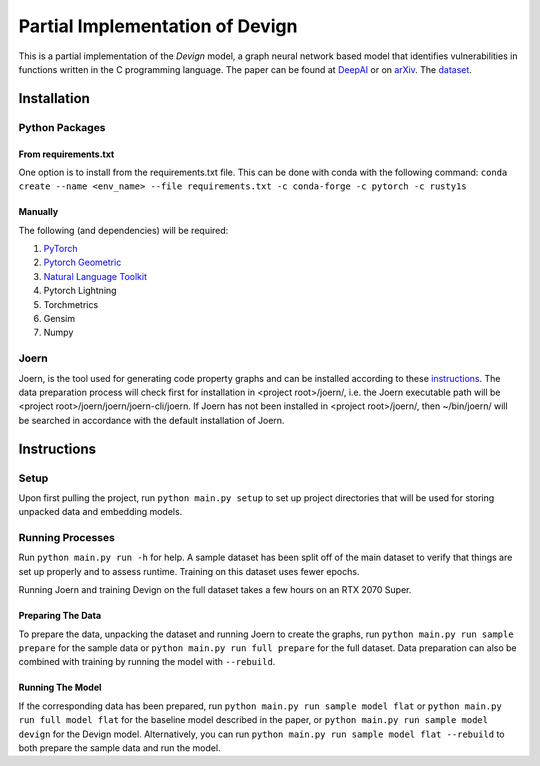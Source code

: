 Partial Implementation of Devign
===============================

This is a partial implementation of the *Devign* model, a graph neural network
based model that identifies vulnerabilities in functions written in the C
programming language. The paper can be found at `DeepAI 
<https://deepai.org/publication/devign-effective-vulnerability-identification-by-learning-comprehensive-program-semantics-via-graph-neural-networks>`_
or on `arXiv 
<https://arxiv.org/abs/1909.03496>`_.
The `dataset <https://sites.google.com/view/devign>`_.

Installation
------------

Python Packages
###############

From requirements.txt
^^^^^^^^^^^^^^^^^^^^

One option is to install from the requirements.txt file. This can be done with conda with the
following command: 
``conda create --name <env_name> --file requirements.txt -c conda-forge -c pytorch -c rusty1s``

Manually
^^^^^^^^

The following (and dependencies) will be required:

#. `PyTorch <https://pytorch.org/get-started/locally/>`_

#. `Pytorch Geometric <https://pytorch-geometric.readthedocs.io/en/latest/notes/installation.html>`_

#. `Natural Language Toolkit <https://www.nltk.org/>`_

#. Pytorch Lightning

#. Torchmetrics

#. Gensim

#. Numpy

Joern
#####

Joern, is the tool used for generating code property graphs and can be installed according to these 
`instructions <https://docs.joern.io/installation>`_. The data preparation process will check first for
installation in <project root>/joern/, i.e. the Joern executable path will be <project root>/joern/joern/joern-cli/joern.
If Joern has not been installed in <project root>/joern/, then ~/bin/joern/ will be searched in accordance
with the default installation of Joern.

Instructions
------------

Setup
#####

Upon first pulling the project, run ``python main.py setup`` to set up project directories
that will be used for storing unpacked data and embedding models.

Running Processes
#################

Run ``python main.py run -h`` for help. A sample dataset has been split off of the main
dataset to verify that things are set up properly and to assess runtime. Training on this
dataset uses fewer epochs.

Running Joern and training Devign on the full dataset takes a few hours on an RTX 2070 Super.

Preparing The Data
^^^^^^^^^^^^^^^^^^

To prepare the data, unpacking the dataset and running Joern to create the graphs, 
run ``python main.py run sample prepare`` for the sample data or 
``python main.py run full prepare`` for the full dataset. Data preparation can also be
combined with training by running the model with ``--rebuild``.

Running The Model
^^^^^^^^^^^^^^^^^ 
If the corresponding data has been prepared, run
``python main.py run sample model flat`` or ``python main.py run full model flat`` for the baseline model described in the paper, or 
``python main.py run sample model devign`` for the Devign model. Alternatively, you can run
``python main.py run sample model flat --rebuild`` to both prepare the sample data and run the model.